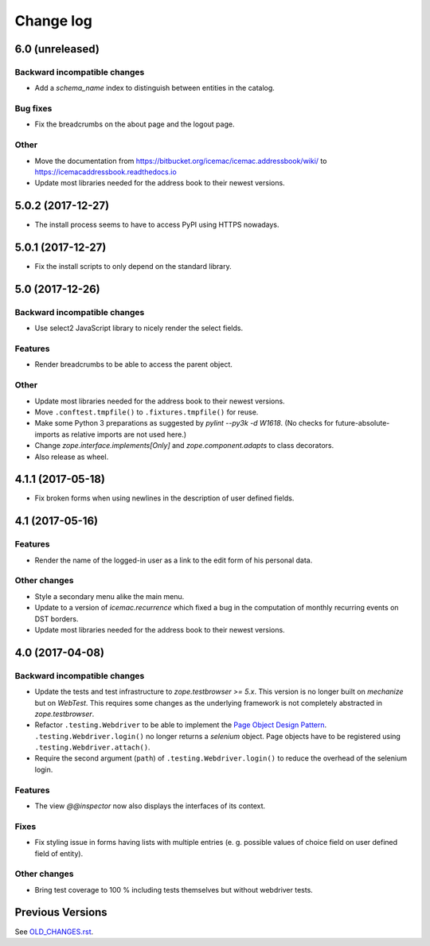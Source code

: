 ==========
Change log
==========


6.0 (unreleased)
================

Backward incompatible changes
-----------------------------

- Add a `schema_name` index to distinguish between entities in the catalog.

Bug fixes
---------

- Fix the breadcrumbs on the about page and the logout page.

Other
-----

- Move the documentation from
  https://bitbucket.org/icemac/icemac.addressbook/wiki/ to
  https://icemacaddressbook.readthedocs.io

- Update most libraries needed for the address book to their newest versions.


5.0.2 (2017-12-27)
==================

- The install process seems to have to access PyPI using HTTPS nowadays.


5.0.1 (2017-12-27)
==================

- Fix the install scripts to only depend on the standard library.


5.0 (2017-12-26)
================

Backward incompatible changes
-----------------------------

- Use select2 JavaScript library to nicely render the select fields.

Features
--------

- Render breadcrumbs to be able to access the parent object.

Other
-----

- Update most libraries needed for the address book to their newest versions.

- Move ``.conftest.tmpfile()`` to ``.fixtures.tmpfile()`` for reuse.

- Make some Python 3 preparations as suggested by `pylint --py3k -d W1618`.
  (No checks for future-absolute-imports as relative imports are not used
  here.)

- Change `zope.interface.implements[Only]` and `zope.component.adapts` to
  class decorators.

- Also release as wheel.


4.1.1 (2017-05-18)
==================

- Fix broken forms when using newlines in the description of user defined
  fields.


4.1 (2017-05-16)
================

Features
--------

- Render the name of the logged-in user as a link to the edit form of his
  personal data.

Other changes
-------------

- Style a secondary menu alike the main menu.

- Update to a version of `icemac.recurrence` which fixed a bug in the
  computation of monthly recurring events on DST borders.

- Update most libraries needed for the address book to their newest versions.


4.0 (2017-04-08)
================

Backward incompatible changes
-----------------------------

- Update the tests and test infrastructure to `zope.testbrowser >= 5.x`.
  This version is no longer built on `mechanize` but on `WebTest`. This
  requires some changes as the underlying framework is not completely
  abstracted in `zope.testbrowser`.

- Refactor ``.testing.Webdriver`` to be able to implement the
  `Page Object Design Pattern`_. ``.testing.Webdriver.login()`` no longer
  returns a `selenium` object. Page objects have to be registered using
  ``.testing.Webdriver.attach()``.

- Require the second argument (``path``) of ``.testing.Webdriver.login()`` to
  reduce the overhead of the selenium login.


.. _`Page Object Design Pattern` : http://www.seleniumhq.org/docs/06_test_design_considerations.jsp#page-object-design-pattern

Features
--------

- The view `@@inspector` now also displays the interfaces of its context.

Fixes
-----

- Fix styling issue in forms having lists with multiple entries (e. g. possible
  values of choice field on user defined field of entity).

Other changes
-------------

- Bring test coverage to 100 % including tests themselves but without webdriver
  tests.


Previous Versions
=================

See `OLD_CHANGES.rst`_.

.. _`OLD_CHANGES.rst` : https://bitbucket.org/icemac/icemac.addressbook/src/tip/OLD_CHANGES.rst
